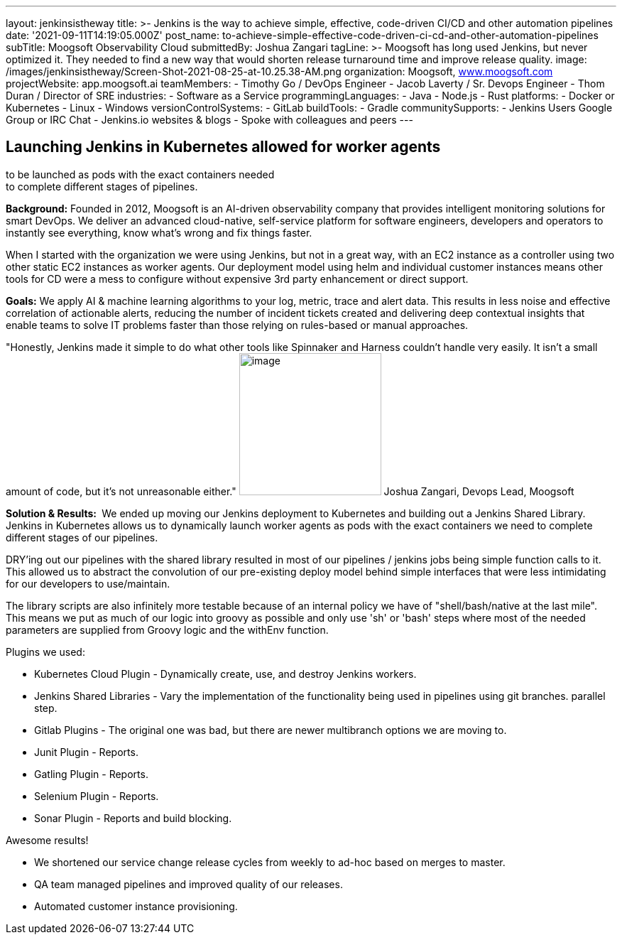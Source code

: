 ---
layout: jenkinsistheway
title: >-
  Jenkins is the way to achieve simple, effective, code-driven CI/CD and other
  automation pipelines
date: '2021-09-11T14:19:05.000Z'
post_name: to-achieve-simple-effective-code-driven-ci-cd-and-other-automation-pipelines
subTitle: Moogsoft Observability Cloud
submittedBy: Joshua Zangari
tagLine: >-
  Moogsoft has long used Jenkins, but never optimized it. They needed to find a
  new way that would shorten release turnaround time and improve release
  quality.
image: /images/jenkinsistheway/Screen-Shot-2021-08-25-at-10.25.38-AM.png
organization: Moogsoft, http://www.moogsoft.com[www.moogsoft.com]
projectWebsite: app.moogsoft.ai
teamMembers:
  - Timothy Go / DevOps Engineer
  - Jacob Laverty / Sr. Devops Engineer
  - Thom Duran / Director of SRE
industries:
  - Software as a Service
programmingLanguages:
  - Java
  - Node.js
  - Rust
platforms:
  - Docker or Kubernetes
  - Linux
  - Windows
versionControlSystems:
  - GitLab
buildTools:
  - Gradle
communitySupports:
  - Jenkins Users Google Group or IRC Chat
  - Jenkins.io websites & blogs
  - Spoke with colleagues and peers
---





== Launching Jenkins in Kubernetes allowed for worker agents +
to be launched as pods with the exact containers needed +
to complete different stages of pipelines.

*Background:* Founded in 2012, Moogsoft is an AI-driven observability company that provides intelligent monitoring solutions for smart DevOps. We deliver an advanced cloud-native, self-service platform for software engineers, developers and operators to instantly see everything, know what's wrong and fix things faster. 

When I started with the organization we were using Jenkins, but not in a great way, with an EC2 instance as a controller using two other static EC2 instances as worker agents. Our deployment model using helm and individual customer instances means other tools for CD were a mess to configure without expensive 3rd party enhancement or direct support.  

*Goals:* We apply AI & machine learning algorithms to your log, metric, trace and alert data. This results in less noise and effective correlation of actionable alerts, reducing the number of incident tickets created and delivering deep contextual insights that enable teams to solve IT problems faster than those relying on rules-based or manual approaches.  

"Honestly, Jenkins made it simple to do what other tools like Spinnaker and Harness couldn't handle very easily. It isn't a small amount of code, but it's not unreasonable either." image:/images/jenkinsistheway/JOSHUA.jpeg[image,width=200,height=200] Joshua Zangari, Devops Lead, Moogsoft

*Solution & Results: * We ended up moving our Jenkins deployment to Kubernetes and building out a Jenkins Shared Library. Jenkins in Kubernetes allows us to dynamically launch worker agents as pods with the exact containers we need to complete different stages of our pipelines. 

DRY'ing out our pipelines with the shared library resulted in most of our pipelines / jenkins jobs being simple function calls to it. This allowed us to abstract the convolution of our pre-existing deploy model behind simple interfaces that were less intimidating for our developers to use/maintain. 

The library scripts are also infinitely more testable because of an internal policy we have of "shell/bash/native at the last mile". This means we put as much of our logic into groovy as possible and only use 'sh' or 'bash' steps where most of the needed parameters are supplied from Groovy logic and the withEnv function.  

Plugins we used:

* Kubernetes Cloud Plugin - Dynamically create, use, and destroy Jenkins workers. 
* Jenkins Shared Libraries - Vary the implementation of the functionality being used in pipelines using git branches. parallel step. 
* Gitlab Plugins - The original one was bad, but there are newer multibranch options we are moving to. 
* Junit Plugin - Reports. 
* Gatling Plugin - Reports. 
* Selenium Plugin - Reports. 
* Sonar Plugin - Reports and build blocking.

Awesome results!

* We shortened our service change release cycles from weekly to ad-hoc based on merges to master.
* QA team managed pipelines and improved quality of our releases. 
* Automated customer instance provisioning.
